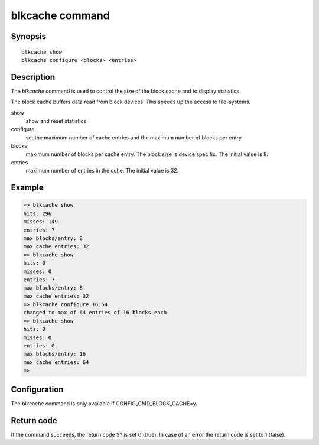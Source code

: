 .. SPDX-License-Identifier: GPL-2.0+
.. Copyright 2023, Heinrich Schuchardt <heinrich.schuchardt@canonical.com>

blkcache command
================

Synopsis
--------

::

    blkcache show
    blkcache configure <blocks> <entries>

Description
-----------

The *blkcache* command is used to control the size of the block cache and to
display statistics.

The block cache buffers data read from block devices. This speeds up the access
to file-systems.

show
    show and reset statistics

configure
    set the maximum number of cache entries and the maximum number of blocks per
    entry

blocks
    maximum number of blocks per cache entry. The block size is device specific.
    The initial value is 8.

entries
    maximum number of entries in the cche. The initial value is 32.

Example
-------

.. code-block::

    => blkcache show
    hits: 296
    misses: 149
    entries: 7
    max blocks/entry: 8
    max cache entries: 32
    => blkcache show
    hits: 0
    misses: 0
    entries: 7
    max blocks/entry: 8
    max cache entries: 32
    => blkcache configure 16 64
    changed to max of 64 entries of 16 blocks each
    => blkcache show
    hits: 0
    misses: 0
    entries: 0
    max blocks/entry: 16
    max cache entries: 64
    =>

Configuration
-------------

The blkcache command is only available if CONFIG_CMD_BLOCK_CACHE=y.

Return code
-----------

If the command succeeds, the return code $? is set 0 (true). In case of an
error the return code is set to 1 (false).
